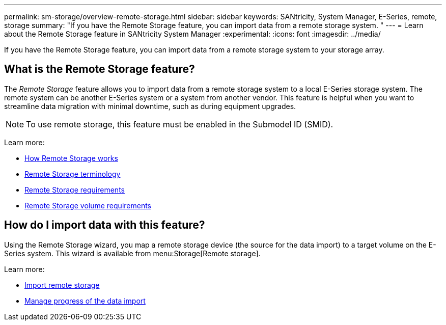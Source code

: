 ---
permalink: sm-storage/overview-remote-storage.html
sidebar: sidebar
keywords: SANtricity, System Manager, E-Series, remote, storage
summary: "If you have the Remote Storage feature, you can import data from a remote storage system. "
---
= Learn about the Remote Storage feature in SANtricity System Manager
:experimental:
:icons: font
:imagesdir: ../media/

[.lead]
If you have the Remote Storage feature, you can import data from a remote storage system to your storage array.

== What is the Remote Storage feature?
The _Remote Storage_ feature allows you to import data from a remote storage system to a local E-Series storage system. The remote system can be another E-Series system or a system from another vendor. This feature is helpful when you want to streamline data migration with minimal downtime, such as during equipment upgrades.

NOTE: To use remote storage, this feature must be enabled in the Submodel ID (SMID).

Learn more:

* link:rtv-how-remote-storage-works.html[How Remote Storage works]
* link:rtv-terminology.html[Remote Storage terminology]
* link:rtv-remote-storage-requirements.html[Remote Storage requirements]
* link:rtv-remote-storage-volume-requirements.html[Remote Storage volume requirements]

== How do I import data with this feature?
Using the Remote Storage wizard, you map a remote storage device (the source for the data import) to a target volume on the E-Series system. This wizard is available from menu:Storage[Remote storage].

Learn more:

* link:rtv-import-remote-storage.html[Import remote storage]
* link:rtv-manage-progress-of-remote-volume-import.html[Manage progress of the data import]
